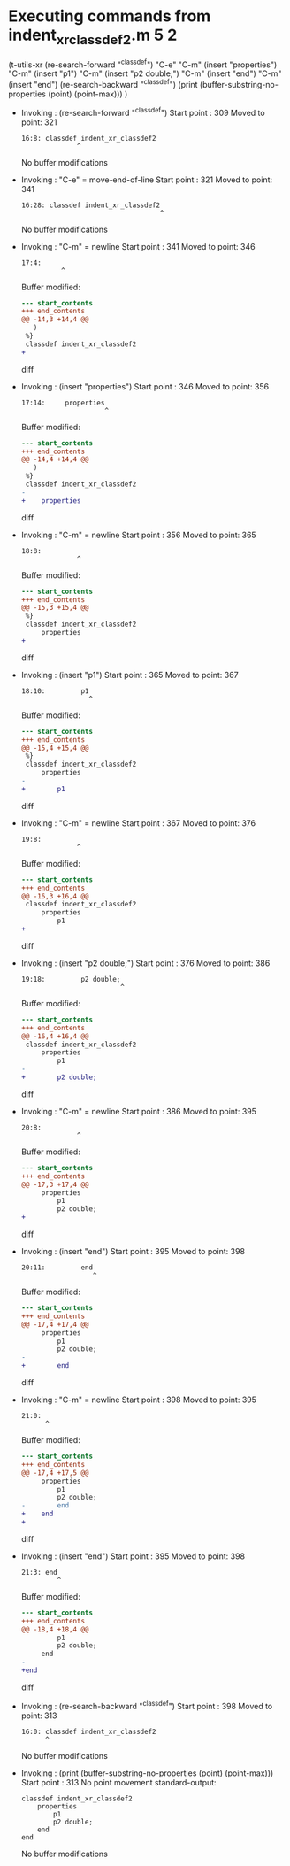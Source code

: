 #+startup: showall

* Executing commands from indent_xr_classdef2.m:5:2:

  (t-utils-xr
  (re-search-forward "^classdef") "C-e" "C-m"
  (insert "properties") "C-m"
  (insert "p1") "C-m"
  (insert "p2 double;") "C-m"
  (insert "end") "C-m"
  (insert "end")
  (re-search-backward "^classdef")
  (print (buffer-substring-no-properties (point) (point-max)))
  )

- Invoking      : (re-search-forward "^classdef")
  Start point   :  309
  Moved to point:  321
  : 16:8: classdef indent_xr_classdef2
  :               ^
  No buffer modifications

- Invoking      : "C-e" = move-end-of-line
  Start point   :  321
  Moved to point:  341
  : 16:28: classdef indent_xr_classdef2
  :                                    ^
  No buffer modifications

- Invoking      : "C-m" = newline
  Start point   :  341
  Moved to point:  346
  : 17:4:     
  :           ^
  Buffer modified:
  #+begin_src diff
--- start_contents
+++ end_contents
@@ -14,3 +14,4 @@
   )
 %}
 classdef indent_xr_classdef2
+    
  #+end_src diff

- Invoking      : (insert "properties")
  Start point   :  346
  Moved to point:  356
  : 17:14:     properties
  :                      ^
  Buffer modified:
  #+begin_src diff
--- start_contents
+++ end_contents
@@ -14,4 +14,4 @@
   )
 %}
 classdef indent_xr_classdef2
-    
+    properties
  #+end_src diff

- Invoking      : "C-m" = newline
  Start point   :  356
  Moved to point:  365
  : 18:8:         
  :               ^
  Buffer modified:
  #+begin_src diff
--- start_contents
+++ end_contents
@@ -15,3 +15,4 @@
 %}
 classdef indent_xr_classdef2
     properties
+        
  #+end_src diff

- Invoking      : (insert "p1")
  Start point   :  365
  Moved to point:  367
  : 18:10:         p1
  :                  ^
  Buffer modified:
  #+begin_src diff
--- start_contents
+++ end_contents
@@ -15,4 +15,4 @@
 %}
 classdef indent_xr_classdef2
     properties
-        
+        p1
  #+end_src diff

- Invoking      : "C-m" = newline
  Start point   :  367
  Moved to point:  376
  : 19:8:         
  :               ^
  Buffer modified:
  #+begin_src diff
--- start_contents
+++ end_contents
@@ -16,3 +16,4 @@
 classdef indent_xr_classdef2
     properties
         p1
+        
  #+end_src diff

- Invoking      : (insert "p2 double;")
  Start point   :  376
  Moved to point:  386
  : 19:18:         p2 double;
  :                          ^
  Buffer modified:
  #+begin_src diff
--- start_contents
+++ end_contents
@@ -16,4 +16,4 @@
 classdef indent_xr_classdef2
     properties
         p1
-        
+        p2 double;
  #+end_src diff

- Invoking      : "C-m" = newline
  Start point   :  386
  Moved to point:  395
  : 20:8:         
  :               ^
  Buffer modified:
  #+begin_src diff
--- start_contents
+++ end_contents
@@ -17,3 +17,4 @@
     properties
         p1
         p2 double;
+        
  #+end_src diff

- Invoking      : (insert "end")
  Start point   :  395
  Moved to point:  398
  : 20:11:         end
  :                   ^
  Buffer modified:
  #+begin_src diff
--- start_contents
+++ end_contents
@@ -17,4 +17,4 @@
     properties
         p1
         p2 double;
-        
+        end
  #+end_src diff

- Invoking      : "C-m" = newline
  Start point   :  398
  Moved to point:  395
  : 21:0: 
  :       ^
  Buffer modified:
  #+begin_src diff
--- start_contents
+++ end_contents
@@ -17,4 +17,5 @@
     properties
         p1
         p2 double;
-        end
+    end
+
  #+end_src diff

- Invoking      : (insert "end")
  Start point   :  395
  Moved to point:  398
  : 21:3: end
  :          ^
  Buffer modified:
  #+begin_src diff
--- start_contents
+++ end_contents
@@ -18,4 +18,4 @@
         p1
         p2 double;
     end
-
+end
  #+end_src diff

- Invoking      : (re-search-backward "^classdef")
  Start point   :  398
  Moved to point:  313
  : 16:0: classdef indent_xr_classdef2
  :       ^
  No buffer modifications

- Invoking      : (print (buffer-substring-no-properties (point) (point-max)))
  Start point   :  313
  No point movement
  standard-output:
  #+begin_example
classdef indent_xr_classdef2
    properties
        p1
        p2 double;
    end
end
  #+end_example
  No buffer modifications
